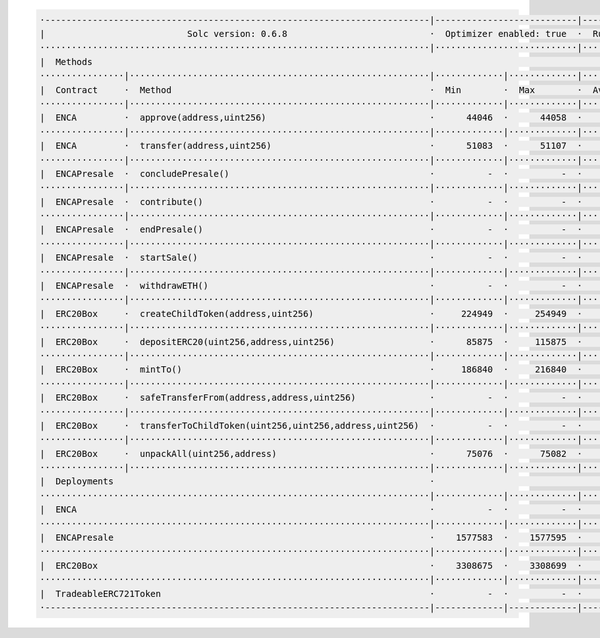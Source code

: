 


.. code-block:: shell

  ·-------------------------------------------------------------------------|---------------------------|---------------|----------------------------·
  |                           Solc version: 0.6.8                           ·  Optimizer enabled: true  ·  Runs: 10000  ·  Block limit: 9999999 gas  │
  ··········································································|···························|···············|·····························
  |  Methods                                                                                                                                         │
  ················|·························································|·············|·············|···············|··············|··············
  |  Contract     ·  Method                                                 ·  Min        ·  Max        ·  Avg          ·  # calls     ·  eur (avg)  │
  ················|·························································|·············|·············|···············|··············|··············
  |  ENCA         ·  approve(address,uint256)                               ·      44046  ·      44058  ·        44048  ·          33  ·          -  │
  ················|·························································|·············|·············|···············|··············|··············
  |  ENCA         ·  transfer(address,uint256)                              ·      51083  ·      51107  ·        51100  ·          43  ·          -  │
  ················|·························································|·············|·············|···············|··············|··············
  |  ENCAPresale  ·  concludePresale()                                      ·          -  ·          -  ·        99447  ·           1  ·          -  │
  ················|·························································|·············|·············|···············|··············|··············
  |  ENCAPresale  ·  contribute()                                           ·          -  ·          -  ·       114031  ·           1  ·          -  │
  ················|·························································|·············|·············|···············|··············|··············
  |  ENCAPresale  ·  endPresale()                                           ·          -  ·          -  ·        27985  ·           5  ·          -  │
  ················|·························································|·············|·············|···············|··············|··············
  |  ENCAPresale  ·  startSale()                                            ·          -  ·          -  ·        63763  ·          12  ·          -  │
  ················|·························································|·············|·············|···············|··············|··············
  |  ENCAPresale  ·  withdrawETH()                                          ·          -  ·          -  ·        32137  ·           1  ·          -  │
  ················|·························································|·············|·············|···············|··············|··············
  |  ERC20Box     ·  createChildToken(address,uint256)                      ·     224949  ·     254949  ·       239949  ·           8  ·          -  │
  ················|·························································|·············|·············|···············|··············|··············
  |  ERC20Box     ·  depositERC20(uint256,address,uint256)                  ·      85875  ·     115875  ·        92980  ·          19  ·          -  │
  ················|·························································|·············|·············|···············|··············|··············
  |  ERC20Box     ·  mintTo()                                               ·     186840  ·     216840  ·       215872  ·          31  ·          -  │
  ················|·························································|·············|·············|···············|··············|··············
  |  ERC20Box     ·  safeTransferFrom(address,address,uint256)              ·          -  ·          -  ·        85215  ·           3  ·          -  │
  ················|·························································|·············|·············|···············|··············|··············
  |  ERC20Box     ·  transferToChildToken(uint256,uint256,address,uint256)  ·          -  ·          -  ·        56872  ·           3  ·          -  │
  ················|·························································|·············|·············|···············|··············|··············
  |  ERC20Box     ·  unpackAll(uint256,address)                             ·      75076  ·      75082  ·        75078  ·           3  ·          -  │
  ················|·························································|·············|·············|···············|··············|··············
  |  Deployments                                                            ·                                           ·  % of limit  ·             │
  ··········································································|·············|·············|···············|··············|··············
  |  ENCA                                                                   ·          -  ·          -  ·       840002  ·       8.4 %  ·          -  │
  ··········································································|·············|·············|···············|··············|··············
  |  ENCAPresale                                                            ·    1577583  ·    1577595  ·      1577593  ·      15.8 %  ·          -  │
  ··········································································|·············|·············|···············|··············|··············
  |  ERC20Box                                                               ·    3308675  ·    3308699  ·      3308697  ·      33.1 %  ·          -  │
  ··········································································|·············|·············|···············|··············|··············
  |  TradeableERC721Token                                                   ·          -  ·          -  ·      2083201  ·      20.8 %  ·          -  │
  ·-------------------------------------------------------------------------|-------------|-------------|---------------|--------------|-------------·